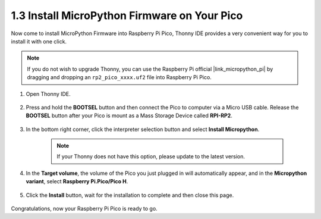 .. _install_micropython_on_pico:

1.3 Install MicroPython Firmware on Your Pico
=========================================================


Now come to install MicroPython Firmware into Raspberry Pi Pico, Thonny IDE provides a very convenient way for you to install it with one click.

.. note::
    If you do not wish to upgrade Thonny, you can use the Raspberry Pi official |link_micropython_pi| by dragging and dropping an ``rp2_pico_xxxx.uf2`` file into Raspberry Pi Pico.

#. Open Thonny IDE.

    .. image:: img/set_pico1.png

#. Press and hold the **BOOTSEL** button and then connect the Pico to computer via a Micro USB cable. Release the **BOOTSEL** button after your Pico is mount as a Mass Storage Device called **RPI-RP2**.

    .. image:: img/bootsel_onboard.png

#. In the bottom right corner, click the interpreter selection button and select **Install Micropython**.

    .. note::
        If your Thonny does not have this option, please update to the latest version.

    .. image:: img/set_pico2.png

#. In the **Target volume**, the volume of the Pico you just plugged in will automatically appear, and in the **Micropython variant**, select **Raspberry Pi.Pico/Pico H**.

    .. image:: img/set_pico3.png

#. Click the **Install** button, wait for the installation to complete and then close this page.

    .. image:: img/set_pico4.png


Congratulations, now your Raspberry Pi Pico is ready to go.